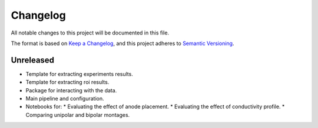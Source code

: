 Changelog
=========

All notable changes to this project will be documented in this file.

The format is based on `Keep a Changelog`_, and this project adheres to
`Semantic Versioning`_.

Unreleased
----------

* Template for extracting experiments results.
* Template for extracting roi results.
* Package for interacting with the data.
* Main pipeline and configuration.
* Notebooks for:
  * Evaluating the effect of anode placement.
  * Evaluating the effect of conductivity profile.
  * Comparing unipolar and bipolar montages.

.. references

.. _Keep a Changelog: https://keepachangelog.com/en/1.0.0/
.. _Semantic Versioning: https://semver.org/spec/v2.0.0.html
